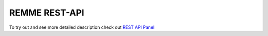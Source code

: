 REMME REST-API
==============

To try out and see more detailed description check out `REST API Panel </ui/#/default>`_

.. openapi:: ../remme/rest_api/openapi.yml